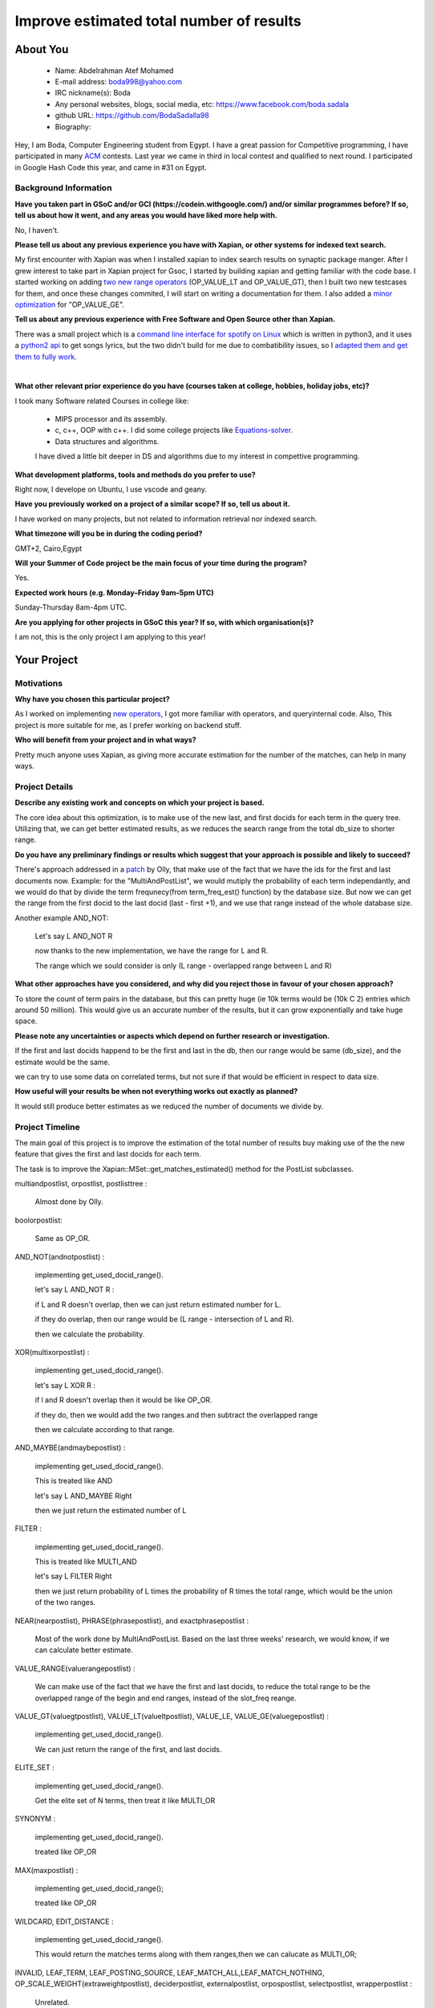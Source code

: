 .. This document is written in reStructuredText, a simple and unobstrusive
.. markup language.  For an introduction to reStructuredText see:
..
.. https://www.sphinx-doc.org/en/master/usage/restructuredtext/basics.html
..
.. Lines like this which start with `.. ` are comments which won't appear
.. in the generated output.
..
.. To apply for a GSoC project with Xapian, please fill in the template below.
.. Placeholder text for where you're expected to write something says "FILLME"
.. - search for this in the generated PDF to check you haven't missed anything.
..
.. See our GSoC Project Ideas List for some suggested project ideas:
.. https://trac.xapian.org/wiki/GSoCProjectIdeas
..
.. You are also most welcome to propose a project based on your own ideas.
..
.. From experience the best proposals are ones that are discussed with us and
.. improved in response to feedback.  You can share draft applications with
.. us by forking the git repository containing this file, filling in where
.. it says "FILLME", committing your changes and pushing them to your fork,
.. then opening a pull request to request us to review your draft proposal.
.. You can do this even before applications officially open.
..
.. IMPORTANT: Your application is only valid is you upload a PDF of your
.. proposal to the GSoC website at https://summerofcode.withgoogle.com/ - you
.. can generate a PDF of this proposal using "make pdf".  You can update the
.. PDF proposal right up to the deadline by just uploading a new file, so don't
.. leave it until the last minute to upload a version.  The deadline is
.. strictly enforced by Google, with no exceptions no matter how creative your
.. excuse.
..
.. If there is additional information which we haven't explicitly asked for
.. which you think is relevant, feel free to include it. For instance, since
.. work on Xapian often draws on academic research, it's important to cite
.. suitable references both to support any position you take (such as
.. 'algorithm X is considered to perform better than algorithm Y') and to show
.. which ideas underpin your project, and how you've had to develop them
.. further to make them practical for Xapian.
..


.. For academic research, it's helpful to include a URL if the paper is
.. freely available online (via an author's website or preprint server,
.. for instance). Not all Xapian contributors have free access to academic
.. publishers. You should still provide all the normal information used
.. when citing academic papers.
..


.. You're welcome to include diagrams or other images if you think they're
.. helpful - for how to do this see:
.. https://www.sphinx-doc.org/en/master/usage/restructuredtext/basics.html#images
..
.. Please take care to address all relevant questions - attention to detail
.. is important when working with computers!
..
.. If you have any questions, feel free to come and chat with us on IRC, or
.. send a mail to the mailing lists.  To answer a very common question, it's
.. the mentors who between them decide which proposals to accept - Google just
.. tell us HOW MANY we can accept (and they tell us that AFTER student
.. applications close).
..
.. Here are some useful resources if you want some tips on putting together a
.. good application:
..
.. "Writing a Proposal" from the GSoC Student Guide:
.. https://google.github.io/gsocguides/student/writing-a-proposal
..
.. "How to write a kick-ass proposal for Google Summer of Code":
.. https://teom.wordpress.com/2012/03/01/how-to-write-a-kick-ass-proposal-for-google-summer-of-code/

======================================
Improve estimated total number of results
======================================

About You
=========

 * Name: Abdelrahman Atef Mohamed

 * E-mail address: boda998@yahoo.com

 * IRC nickname(s): Boda

 * Any personal websites, blogs, social media, etc: https://www.facebook.com/boda.sadala

 * github URL: https://github.com/BodaSadalla98

 * Biography:



Hey, I am Boda, Computer Engineering student from Egypt.
I have a great passion for Competitive programming, I have participated in many
`ACM  <https://en.wikipedia.org/wiki/International_Collegiate_Programming_Contest/>`_ contests.
Last year we came in third in local contest and qualified to next round. I participated in Google Hash Code this year, and came in #31 on Egypt.


Background Information
----------------------

.. The answers to these questions help us understand you better, so that we can
.. help ensure you have an appropriately scoped project and match you up with a
.. suitable mentor or mentors.  So please be honest - it's OK if you don't have
.. much experience, but it's a problem if we aren't aware of that and propose
.. an overly ambitious project.

**Have you taken part in GSoC and/or GCI (https://codein.withgoogle.com/) and/or
similar programmes before?  If so, tell us about how it went, and any areas you
would have liked more help with.**

No, I haven't.


**Please tell us about any previous experience you have with Xapian, or other
systems for indexed text search.**

My first encounter with Xapian was when I installed xapian to index search results on synaptic package manger.
After I grew interest to take part in Xapian project for Gsoc, I started by building xapian and getting familiar with the code base.
I started working on adding `two new range operators <https://github.com/xapian/xapian/pull/289/>`_ (OP_VALUE_LT and OP_VALUE_GT), then I built two new testcases for them, and once these
changes commited, I will start on writing a documentation for them.
I also added a `minor optimization <https://github.com/xapian/xapian/commit/3c56e5db5b8f3696fd8f311793c62921eb413ef8/>`_ for "OP_VALUE_GE".

**Tell us about any previous experience with Free Software and Open Source
other than Xapian.**

There was a small project which is a `command line interface for spotify on Linux <https://github.com/pwittchen/spotify-cli-linux/>`_
which is written in python3, and it uses a `python2 api <https://github.com/enricobacis/lyricwikia/>`_ to get songs lyrics, but the two
didn't build for me due to combatibility issues, so I `adapted them and get them to fully work <https://github.com/BodaSadalla98/spotify-cli-linux/>`_.


|

**What other relevant prior experience do you have (courses taken at college,
hobbies, holiday jobs, etc)?**

I took many Software related Courses in college like:

	* MIPS processor and its assembly.
 	* c, c++, OOP with c++. I did some college projects like `Equations-solver <https://github.com/BodaSadalla98/Equations-Solver/>`_.
	* Data structures and algorithms.
	I have dived a little bit deeper in DS and algorithms due to my interest in compettive programming.

**What development platforms, tools and methods do you prefer to use?**

Right now, I develope on Ubuntu, I use vscode and geany.

**Have you previously worked on a project of a similar scope?  If so, tell us
about it.**

I have worked on many projects, but not related to information retrieval nor indexed search.

**What timezone will you be in during the coding period?**



GMT+2, Cairo,Egypt


.. Please give at least the offset from GMT, but ideally also the timezone
.. name so we aren't surprised by any differences around daylight savings
.. time, which don't all line up in different parts of the world.



**Will your Summer of Code project be the main focus of your time during the
program?**

Yes.

.. It need not be a problem to have other commitments during Summer of Code,
.. but if we don't know about them in advance we can't make sure you have
.. the support you need.



**Expected work hours (e.g. Monday–Friday 9am–5pm UTC)**

.. A common mistake is to think you can work a huge number of hours per week
.. for the entire duration of Summer of Code. If you try, you run the risk of
.. making yourself exhausted or ill, which may mean you are unable to keep
.. working right the way through. It's important to take good care of
.. yourself. Make sure you leave adequate time for other commitments, as well
.. as for eating, exercising, sleeping and socialising. Summer of Code
.. doesn't have to take over your life; it's better to think of it as you
.. would a job, leaving time to do other things.
..
.. If you have commitments for particular periods of Summer of Code, such as
.. exams or personal or family events, then please note in your timeline
.. (further down) when you'll be unable to work on your project. Providing
.. these are few, it is usually possible to get enough done across Summer of
.. Code to make for a worthwhile project.


Sunday-Thursday 8am-4pm UTC.

**Are you applying for other projects in GSoC this year?  If so, with which
organisation(s)?**

.. We understand students sometimes want to apply to more than one org and
.. we don't have a problem with that, but it's helpful if we're aware of it
.. so that we know how many backup choices we might need.

I am not, this is the only project I am applying to this year!

Your Project
============

Motivations
-----------

**Why have you chosen this particular project?**

As I worked on implementing `new operators <https://github.com/xapian/xapian/pull/289/>`_, I got more familiar with operators, and queryinternal
code. Also, This project is more suitable for me, as I prefer working on backend stuff.

**Who will benefit from your project and in what ways?**

Pretty much anyone uses Xapian, as giving more accurate estimation for the number of the matches, can help in many ways.

.. For example, think about the likely user-base, what they currently have to
.. do and how your project will improve things for them.


Project Details
---------------

.. Please go into plenty of detail in this section.

**Describe any existing work and concepts on which your project is based.**


The core idea about this optimization, is to make use of the new last, and first docids for each term in the query tree.
Utilizing that, we can get better estimated results, as we reduces the search range from the total db_size to shorter range.


**Do you have any preliminary findings or results which suggest that your
approach is possible and likely to succeed?**

There's approach addressed in a `patch <https://oligarchy.co.uk/xapian/patches/docid-ranges-in-matcher.patch/>`_ by Olly,
that make use of the fact that we have the ids for the first and last documents now.
Example: for the "MultiAndPostList", we would mutiply the probability of each term independantly, and we would do that by
divide the term frequnecy(from term_freq_est() function) by the database size. But now we can get the range from the first docid to the last docid
(last - first +1), and we use that range instead of the whole database size.

Another example AND_NOT:

	Let's say  L AND_NOT R

	now thanks to the new implementation, we have the range for L and R.

	The range which we sould consider is only (L range - overlapped range between L and R)




**What other approaches have you considered, and why did you reject those in
favour of your chosen approach?**


To store the count of term pairs in the database, but this can pretty huge
(ie 10k terms would be (10k C 2) entries which around 50 million).
This would give us an accurate number of the results, but it can grow exponentially
and take huge space.


**Please note any uncertainties or aspects which depend on further research or
investigation.**

If the first and last docids happend to be the first and last in the db, then our range would be same (db_size), and the estimate would be the same.

we can try to use some data on correlated terms, but not sure if that would be efficient in respect to data size.

**How useful will your results be when not everything works out exactly as
planned?**

It would still produce better estimates as we reduced the number of documents we divide by.

Project Timeline
----------------

The main goal of this project is to improve the estimation of the total number of results buy making use of the
the new feature that gives the first and last docids for each term.

The task is to improve the Xapian::MSet::get_matches_estimated() method for the PostList subclasses.


multiandpostlist, orpostlist, postlisttree :

	Almost done by Olly.
boolorpostlist:

	Same as OP_OR.
AND_NOT(andnotpostlist) :

	implementing get_used_docid_range().

	let's say  L AND_NOT R :

	if L and R doesn't overlap, then we can just return estimated number for L.

	if they do overlap, then our range would be (L range - intersection of L and R).

	then we calculate the probability.

XOR(multixorpostlist) :

	implementing get_used_docid_range().

	let's say L XOR R :

	if l and R doesn't overlap then it would be like OP_OR.

	if they do, then we would add the two ranges and  then subtract the overlapped range

	then we calculate according to that range.

AND_MAYBE(andmaybepostlist) :

	implementing get_used_docid_range().

	This is treated like AND

	let's say L AND_MAYBE Right

	then we just return the estimated number of L

FILTER :

	implementing get_used_docid_range().

	This is treated like MULTI_AND

	let's say L FILTER Right

	then we just return probability of L times the probability of R times the total range, which would be the union of the two ranges.

NEAR(nearpostlist), PHRASE(phrasepostlist), and exactphrasepostlist :

	Most of the work done by MultiAndPostList. Based on the last three weeks' research, we would know, if we can calculate better estimate.

VALUE_RANGE(valuerangepostlist) :

	We can make use of the fact that we have the first and last docids, to reduce the total range to be the overlapped range of the
	begin and end ranges, instead of the slot_freq reange.

VALUE_GT(valuegtpostlist), VALUE_LT(valueltpostlist), VALUE_LE, VALUE_GE(valuegepostlist) :

	implementing get_used_docid_range().

	We can just return the range of the first, and last docids.

ELITE_SET :

	implementing get_used_docid_range().

	Get the elite set of N terms, then treat it like MULTI_OR

SYNONYM :

	implementing get_used_docid_range().

	treated like OP_OR

MAX(maxpostlist) :

	implementing get_used_docid_range();

	treated like OP_OR

WILDCARD, EDIT_DISTANCE :

	implementing get_used_docid_range().

	This would return the matches terms along with them ranges,then we can calucate as MULTI_OR;

INVALID, LEAF_TERM, LEAF_POSTING_SOURCE, LEAF_MATCH_ALL,LEAF_MATCH_NOTHING, OP_SCALE_WEIGHT(extraweightpostlist),
deciderpostlist, externalpostlist, orpospostlist, selectpostlist, wrapperpostlist  :

	Unrelated.

|

My initial plan is as follow:

	**Every week would be 3 days of coding, 2 days of testing and documenting.**

	**BY the end of every week, new edits should be ready to be merged.**
|
|
|

First three weeks of bonding :

	week one and two : get familiar with the Xapian::matcher code base.

	week three : setup debug environment, and how to test project parts, read c++ concepts on developers guide.
week 1 : Work on OP_AND_NOT

week 2 : Work on OP_XOR,  boolorpostlist.

week 3 : Work on OP_AND_MAYBE

week 4 : Work on OP_FILTER

10 June : Final exams (this is an estimate,official schedule isn't announced yet.)

First Evaluation

week 5 : Work on OP_ELITE_SET

week 6 : Work on OP_SYNONYM, OP_MAX

week 7 : Work on OP_WILDCARD, and OP_EDIT_DISTANCE

week 8 : Work on OP_VALUE_RANGE

Second Evaluation

week 9 : Work on OP_VALUE_GT, OP_VALUE_GE, OP_VALUE_LT, and OP_VALUE_LE

week 10, 11 , 12 : stretch goal : start a research on whether we can use a standard language datasets to calculate correlation between terms
and use it to tweak the estimates. Initial idea, to start with only strong correlated terms, and see how much improvement would that make.

I think,we would finish the main goal before the tenth week, and we would have more time for the stretch goal. I think we would't be able to finish this stretch goals
by Gsoc end date, but by then if we found positive feedback from this approach, we can continue work on it.

.. We want you to think about the order you will work on your project, and
.. how long you think each part will take.  The parts should be AT MOST a
.. week long, or else you won't be able to realistically judge how long
.. they might take.  Even a week is too long really.  Try to break larger
.. tasks down into sub-tasks.
..
.. The timeline helps both you and us to know what you should do next, and how
.. on track you are.  Your plan certainly isn't set in stone - as you work on
.. your project, it may become clear that it is better to work on aspects in a
.. different order, or you may some things take longer than expected, and the
.. scope of the project may need to be adjusted.  If you think that's the
.. case during the project, it's better to talk to us about it sooner rather
.. than later.
..
.. You should strive to break your project down into a series of stages each of
.. which is in turn divided into the implementation, testing, and documenting of
.. a part of your project. What we're ideally looking for is for each stage to
.. be completed and merged in turn, so that it can be included in a future
.. release of Xapian. Even if you don't manage to achieve everything you
.. planned to, the stages you do complete are more likely to be useful if
.. you've structured your project that way. It also allows us to reliably
.. determine your progress, and should be more satisfying for you - you'll be
.. able to see that you've achieved something useful much sooner!
..
.. Look at the dates in the timeline:
.. https://summerofcode.withgoogle.com/how-it-works/
..
.. There are about 3 weeks of "community bonding" after accepted students are
.. announced.  During this time you should aim to complete any further research
.. or other issues which need to be done before you can start coding, and to
.. continue to get familiar with the code you'll be working on.  Your mentors
.. are there to help you with this.  We realise that many students have classes
.. and/or exams in this time, so we certainly aren't expecting full time work
.. on your project, but you should aim to complete preliminary work such that
.. you can actually start coding at the start of the coding period.
..
.. The coding period is broken into three blocks of about 4 weeks each, with
.. an evaluation after each block.  The evaluations are to help keep you on
.. track, and consist of brief evaluation forms sent to GSoC by both the
.. student and the mentor, and a chance to explicitly review how your project
.. is going with Xapian mentors.
..
.. If you will have other commitments during the project time (for example,
.. any university classes or exams, vacations, etc), make sure you include them
.. in your project timeline.


Previous Discussion of your Project
-----------------------------------

.. If you have discussed your project on our mailing lists please provide a
.. link to the discussion in the list archives.  If you've discussed it on
.. IRC, please say so (and the IRC handle you used if not the one given
.. above).
..
.. One of the things we've discovered sets apart many of the best applications
.. is that the students in question have discussed the project with us before
.. submitting their proposal.

I discussed it with Olly and James on IRC channel

Licensing of your contributions to Xapian
-----------------------------------------

**Do you agree to dual-license all your contributions to Xapian under the GNU
GPL version 2 and all later versions, and the MIT/X licence?**

For the avoidance of doubt this includes all contributions to our wiki, mailing
lists and documentation, including anything you write in your project's wiki
pages.


I do!


.. For more details, including the rationale for this with respect to code,
.. please see the "License grant" section of our developer guide:
.. https://xapian-developer-guide.readthedocs.io/en/latest/contributing/contributing-changes.html#license-grant



Use of Existing Code
--------------------

**If you already know about existing code you plan to incorporate or libraries
you plan to use, please give details.**


I don't know yet.

.. Code reuse is often a desirable thing, but we need to have a clear
.. provenance for the code in our repository, and to ensure any dependencies
.. don't have conflicting licenses.  So if you plan to use or end up using code
.. which you didn't write yourself as part of the project, it is very important
.. to clearly identify that code (and keep existing licensing and copyright
.. details intact), and to check with the mentors that it is OK to use.

